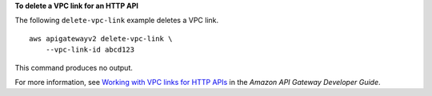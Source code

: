 **To delete a VPC link for an HTTP API**

The following ``delete-vpc-link`` example deletes a VPC link. ::

    aws apigatewayv2 delete-vpc-link \
        --vpc-link-id abcd123

This command produces no output.

For more information, see `Working with VPC links for HTTP APIs <https://docs.aws.amazon.com/apigateway/latest/developerguide/http-api-vpc-links.html>`__ in the *Amazon API Gateway Developer Guide*.
